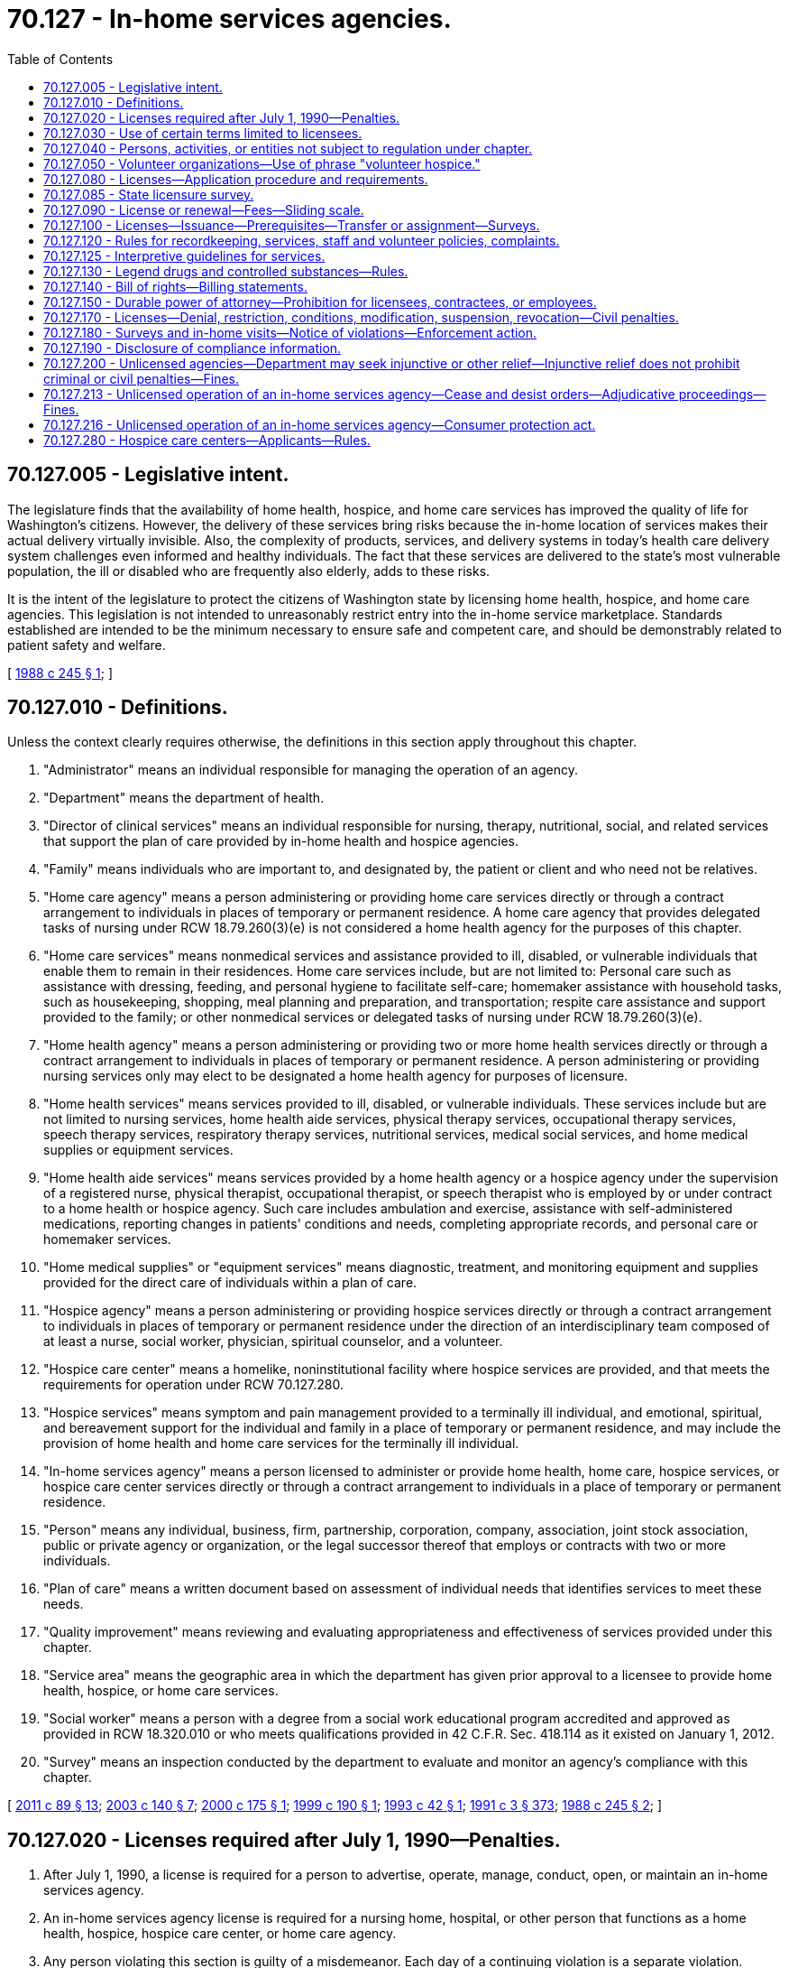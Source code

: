 = 70.127 - In-home services agencies.
:toc:

== 70.127.005 - Legislative intent.
The legislature finds that the availability of home health, hospice, and home care services has improved the quality of life for Washington's citizens. However, the delivery of these services bring risks because the in-home location of services makes their actual delivery virtually invisible. Also, the complexity of products, services, and delivery systems in today's health care delivery system challenges even informed and healthy individuals. The fact that these services are delivered to the state's most vulnerable population, the ill or disabled who are frequently also elderly, adds to these risks.

It is the intent of the legislature to protect the citizens of Washington state by licensing home health, hospice, and home care agencies. This legislation is not intended to unreasonably restrict entry into the in-home service marketplace. Standards established are intended to be the minimum necessary to ensure safe and competent care, and should be demonstrably related to patient safety and welfare.

[ http://leg.wa.gov/CodeReviser/documents/sessionlaw/1988c245.pdf?cite=1988%20c%20245%20§%201[1988 c 245 § 1]; ]

== 70.127.010 - Definitions.
Unless the context clearly requires otherwise, the definitions in this section apply throughout this chapter.

. "Administrator" means an individual responsible for managing the operation of an agency.

. "Department" means the department of health.

. "Director of clinical services" means an individual responsible for nursing, therapy, nutritional, social, and related services that support the plan of care provided by in-home health and hospice agencies.

. "Family" means individuals who are important to, and designated by, the patient or client and who need not be relatives.

. "Home care agency" means a person administering or providing home care services directly or through a contract arrangement to individuals in places of temporary or permanent residence. A home care agency that provides delegated tasks of nursing under RCW 18.79.260(3)(e) is not considered a home health agency for the purposes of this chapter.

. "Home care services" means nonmedical services and assistance provided to ill, disabled, or vulnerable individuals that enable them to remain in their residences. Home care services include, but are not limited to: Personal care such as assistance with dressing, feeding, and personal hygiene to facilitate self-care; homemaker assistance with household tasks, such as housekeeping, shopping, meal planning and preparation, and transportation; respite care assistance and support provided to the family; or other nonmedical services or delegated tasks of nursing under RCW 18.79.260(3)(e).

. "Home health agency" means a person administering or providing two or more home health services directly or through a contract arrangement to individuals in places of temporary or permanent residence. A person administering or providing nursing services only may elect to be designated a home health agency for purposes of licensure.

. "Home health services" means services provided to ill, disabled, or vulnerable individuals. These services include but are not limited to nursing services, home health aide services, physical therapy services, occupational therapy services, speech therapy services, respiratory therapy services, nutritional services, medical social services, and home medical supplies or equipment services.

. "Home health aide services" means services provided by a home health agency or a hospice agency under the supervision of a registered nurse, physical therapist, occupational therapist, or speech therapist who is employed by or under contract to a home health or hospice agency. Such care includes ambulation and exercise, assistance with self-administered medications, reporting changes in patients' conditions and needs, completing appropriate records, and personal care or homemaker services.

. "Home medical supplies" or "equipment services" means diagnostic, treatment, and monitoring equipment and supplies provided for the direct care of individuals within a plan of care.

. "Hospice agency" means a person administering or providing hospice services directly or through a contract arrangement to individuals in places of temporary or permanent residence under the direction of an interdisciplinary team composed of at least a nurse, social worker, physician, spiritual counselor, and a volunteer.

. "Hospice care center" means a homelike, noninstitutional facility where hospice services are provided, and that meets the requirements for operation under RCW 70.127.280.

. "Hospice services" means symptom and pain management provided to a terminally ill individual, and emotional, spiritual, and bereavement support for the individual and family in a place of temporary or permanent residence, and may include the provision of home health and home care services for the terminally ill individual.

. "In-home services agency" means a person licensed to administer or provide home health, home care, hospice services, or hospice care center services directly or through a contract arrangement to individuals in a place of temporary or permanent residence.

. "Person" means any individual, business, firm, partnership, corporation, company, association, joint stock association, public or private agency or organization, or the legal successor thereof that employs or contracts with two or more individuals.

. "Plan of care" means a written document based on assessment of individual needs that identifies services to meet these needs.

. "Quality improvement" means reviewing and evaluating appropriateness and effectiveness of services provided under this chapter.

. "Service area" means the geographic area in which the department has given prior approval to a licensee to provide home health, hospice, or home care services.

. "Social worker" means a person with a degree from a social work educational program accredited and approved as provided in RCW 18.320.010 or who meets qualifications provided in 42 C.F.R. Sec. 418.114 as it existed on January 1, 2012.

. "Survey" means an inspection conducted by the department to evaluate and monitor an agency's compliance with this chapter.

[ http://lawfilesext.leg.wa.gov/biennium/2011-12/Pdf/Bills/Session%20Laws/Senate/5020-S.SL.pdf?cite=2011%20c%2089%20§%2013[2011 c 89 § 13]; http://lawfilesext.leg.wa.gov/biennium/2003-04/Pdf/Bills/Session%20Laws/House/1753.SL.pdf?cite=2003%20c%20140%20§%207[2003 c 140 § 7]; http://lawfilesext.leg.wa.gov/biennium/1999-00/Pdf/Bills/Session%20Laws/House/2510.SL.pdf?cite=2000%20c%20175%20§%201[2000 c 175 § 1]; http://lawfilesext.leg.wa.gov/biennium/1999-00/Pdf/Bills/Session%20Laws/Senate/5499.SL.pdf?cite=1999%20c%20190%20§%201[1999 c 190 § 1]; http://lawfilesext.leg.wa.gov/biennium/1993-94/Pdf/Bills/Session%20Laws/Senate/5386-S.SL.pdf?cite=1993%20c%2042%20§%201[1993 c 42 § 1]; http://lawfilesext.leg.wa.gov/biennium/1991-92/Pdf/Bills/Session%20Laws/House/1115.SL.pdf?cite=1991%20c%203%20§%20373[1991 c 3 § 373]; http://leg.wa.gov/CodeReviser/documents/sessionlaw/1988c245.pdf?cite=1988%20c%20245%20§%202[1988 c 245 § 2]; ]

== 70.127.020 - Licenses required after July 1, 1990—Penalties.
. After July 1, 1990, a license is required for a person to advertise, operate, manage, conduct, open, or maintain an in-home services agency.

. An in-home services agency license is required for a nursing home, hospital, or other person that functions as a home health, hospice, hospice care center, or home care agency.

. Any person violating this section is guilty of a misdemeanor. Each day of a continuing violation is a separate violation.

. If any corporation conducts any activity for which a license is required by this chapter without the required license, it may be punished by forfeiture of its corporate charter.

. All fines, forfeitures, and penalties collected or assessed by a court because of a violation of this section shall be deposited in the department's local fee account.

[ http://lawfilesext.leg.wa.gov/biennium/2003-04/Pdf/Bills/Session%20Laws/Senate/5758.SL.pdf?cite=2003%20c%2053%20§%20363[2003 c 53 § 363]; http://lawfilesext.leg.wa.gov/biennium/1999-00/Pdf/Bills/Session%20Laws/House/2510.SL.pdf?cite=2000%20c%20175%20§%202[2000 c 175 § 2]; http://leg.wa.gov/CodeReviser/documents/sessionlaw/1988c245.pdf?cite=1988%20c%20245%20§%203[1988 c 245 § 3]; ]

== 70.127.030 - Use of certain terms limited to licensees.
It is unlawful for any person to use the words:

. "Home health agency," "home health care services," "visiting nurse services," "home health," or "home health services" in its corporate or business name, or advertise using such words unless licensed to provide those services under this chapter;

. "Hospice agency," "hospice," "hospice services," "hospice care," or "hospice care center" in its corporate or business name, or advertise using such words unless licensed to provide those services under this chapter;

. "Home care agency," "home care services," or "home care" in its corporate or business name, or advertise using such words unless licensed to provide those services under this chapter; or

. "In-home services agency," "in-home services," or any similar term to indicate that a person is a home health, home care, hospice care center, or hospice agency in its corporate or business name, or advertise using such words unless licensed to provide those services under this chapter.

[ http://lawfilesext.leg.wa.gov/biennium/1999-00/Pdf/Bills/Session%20Laws/House/2510.SL.pdf?cite=2000%20c%20175%20§%203[2000 c 175 § 3]; http://leg.wa.gov/CodeReviser/documents/sessionlaw/1988c245.pdf?cite=1988%20c%20245%20§%204[1988 c 245 § 4]; ]

== 70.127.040 - Persons, activities, or entities not subject to regulation under chapter.
The following are not subject to regulation for the purposes of this chapter:

. A family member providing home health, hospice, or home care services;

. A person who provides only meal services in an individual's permanent or temporary residence;

. An individual providing home care through a direct agreement with a recipient of care in an individual's permanent or temporary residence;

. A person furnishing or delivering home medical supplies or equipment that does not involve the provision of services beyond those necessary to deliver, set up, and monitor the proper functioning of the equipment and educate the user on its proper use;

. A person who provides services through a contract with a licensed agency;

. An employee or volunteer of a licensed agency who provides services only as an employee or volunteer;

. Facilities and institutions, including but not limited to nursing homes under chapter 18.51 RCW, hospitals under chapter 70.41 RCW, adult family homes under chapter 70.128 RCW, assisted living facilities under chapter 18.20 RCW, developmental disability residential programs under chapter 71A.12 RCW, other entities licensed under chapter 71.12 RCW, or other licensed facilities and institutions, only when providing services to persons residing within the facility or institution;

. Local and combined city-county health departments providing services under chapters 70.05 and 70.08 RCW;

. An individual providing care to ill individuals, individuals with disabilities, or vulnerable individuals through a contract with the department of social and health services;

. Nursing homes, hospitals, or other institutions, agencies, organizations, or persons that contract with licensed home health, hospice, or home care agencies for the delivery of services;

. In-home assessments of an ill individual, an individual with a disability, or a vulnerable individual that does not result in regular ongoing care at home;

. Services conducted by and for the adherents of a church or religious denomination that rely upon spiritual means alone through prayer for healing in accordance with the tenets and practices of such church or religious denomination and the bona fide religious beliefs genuinely held by such adherents;

. A medicare-approved dialysis center operating a medicare-approved home dialysis program;

. A person providing case management services. For the purposes of this subsection, "case management" means the assessment, coordination, authorization, planning, training, and monitoring of home health, hospice, and home care, and does not include the direct provision of care to an individual;

. Pharmacies licensed under RCW 18.64.043 that deliver prescription drugs and durable medical equipment that does not involve the use of professional services beyond those authorized to be performed by licensed pharmacists pursuant to chapter 18.64 RCW and those necessary to set up and monitor the proper functioning of the equipment and educate the person on its proper use;

. A volunteer hospice complying with the requirements of RCW 70.127.050;

. A person who provides home care services without compensation;

. Nursing homes that provide telephone or web-based transitional care management services; and

. A rural health clinic providing health services in a home health shortage area as declared by the department pursuant to 42 C.F.R. Sec. 405.2416.

[ http://lawfilesext.leg.wa.gov/biennium/2019-20/Pdf/Bills/Session%20Laws/Senate/6359.SL.pdf?cite=2020%20c%20258%20§%202[2020 c 258 § 2]; http://lawfilesext.leg.wa.gov/biennium/2011-12/Pdf/Bills/Session%20Laws/House/2056-S.SL.pdf?cite=2012%20c%2010%20§%2054[2012 c 10 § 54]; http://lawfilesext.leg.wa.gov/biennium/2011-12/Pdf/Bills/Session%20Laws/Senate/5708-S.SL.pdf?cite=2011%20c%20366%20§%206[2011 c 366 § 6]; http://lawfilesext.leg.wa.gov/biennium/2003-04/Pdf/Bills/Session%20Laws/House/1296.SL.pdf?cite=2003%20c%20275%20§%203[2003 c 275 § 3]; http://lawfilesext.leg.wa.gov/biennium/2003-04/Pdf/Bills/Session%20Laws/House/1753.SL.pdf?cite=2003%20c%20140%20§%208[2003 c 140 § 8]; http://lawfilesext.leg.wa.gov/biennium/1999-00/Pdf/Bills/Session%20Laws/House/2510.SL.pdf?cite=2000%20c%20175%20§%204[2000 c 175 § 4]; http://lawfilesext.leg.wa.gov/biennium/1993-94/Pdf/Bills/Session%20Laws/Senate/5386-S.SL.pdf?cite=1993%20c%2042%20§%202[1993 c 42 § 2]; http://leg.wa.gov/CodeReviser/documents/sessionlaw/1988c245.pdf?cite=1988%20c%20245%20§%205[1988 c 245 § 5]; ]

== 70.127.050 - Volunteer organizations—Use of phrase "volunteer hospice."
. An entity that provides hospice care without receiving compensation for delivery of any of its services is exempt from licensure pursuant to RCW 70.127.020(1) if it notifies the department, on forms provided by the department, of its name, address, name of owner, and a statement affirming that it provides hospice care without receiving compensation for delivery of any of its services. This form must be filed with the department within sixty days after being informed in writing by the department of this requirement for obtaining exemption from licensure under this chapter.

. For the purposes of this section, it is not relevant if the entity compensates its staff. For the purposes of this section, the word "compensation" does not include donations.

. Notwithstanding the provisions of RCW 70.127.030(2), an entity that provides hospice care without receiving compensation for delivery of any of its services is allowed to use the phrase "volunteer hospice."

. Nothing in this chapter precludes an entity providing hospice care without receiving compensation for delivery of any of its services from obtaining a hospice license if it so chooses, but that entity would be exempt from the requirements set forth in RCW 70.127.080(1)(d).

[ http://lawfilesext.leg.wa.gov/biennium/1999-00/Pdf/Bills/Session%20Laws/House/2510.SL.pdf?cite=2000%20c%20175%20§%205[2000 c 175 § 5]; http://lawfilesext.leg.wa.gov/biennium/1993-94/Pdf/Bills/Session%20Laws/Senate/5386-S.SL.pdf?cite=1993%20c%2042%20§%203[1993 c 42 § 3]; http://leg.wa.gov/CodeReviser/documents/sessionlaw/1988c245.pdf?cite=1988%20c%20245%20§%206[1988 c 245 § 6]; ]

== 70.127.080 - Licenses—Application procedure and requirements.
. An applicant for an in-home services agency license shall:

.. File a written application on a form provided by the department;

.. Demonstrate ability to comply with this chapter and the rules adopted under this chapter;

.. Cooperate with on-site survey conducted by the department except as provided in RCW 70.127.085;

.. Provide evidence of and maintain professional liability, public liability, and property damage insurance in an amount established by the department, based on industry standards. This subsection shall not apply to hospice agency applicants that provide hospice care without receiving compensation for delivery of services;

.. Provide documentation of an organizational structure, and the identity of the applicant, officers, administrator, directors of clinical services, partners, managing employees, or owners of ten percent or more of the applicant's assets;

.. File with the department for approval a description of the service area in which the applicant will operate and a description of how the applicant intends to provide management and supervision of services throughout the service area. The department shall adopt rules necessary to establish criteria for approval that are related to appropriate management and supervision of services throughout the service area. In developing the rules, the department may not establish criteria that:

... Limit the number or type of agencies in any service area; or

... Limit the number of persons any agency may serve within its service area unless the criteria are related to the need for trained and available staff to provide services within the service area;

.. File with the department a list of the home health, hospice, and home care services provided directly and under contract;

.. Pay to the department a license fee as provided in RCW 70.127.090;

.. Comply with RCW 43.43.830 through 43.43.842 for criminal background checks; and

.. Provide any other information that the department may reasonably require.

. A certificate of need under chapter 70.38 RCW is not required for licensure except for the operation of a hospice care center.

[ http://lawfilesext.leg.wa.gov/biennium/1999-00/Pdf/Bills/Session%20Laws/House/2510.SL.pdf?cite=2000%20c%20175%20§%206[2000 c 175 § 6]; http://lawfilesext.leg.wa.gov/biennium/1999-00/Pdf/Bills/Session%20Laws/Senate/5499.SL.pdf?cite=1999%20c%20190%20§%202[1999 c 190 § 2]; http://lawfilesext.leg.wa.gov/biennium/1993-94/Pdf/Bills/Session%20Laws/Senate/5386-S.SL.pdf?cite=1993%20c%2042%20§%204[1993 c 42 § 4]; http://leg.wa.gov/CodeReviser/documents/sessionlaw/1988c245.pdf?cite=1988%20c%20245%20§%209[1988 c 245 § 9]; ]

== 70.127.085 - State licensure survey.
. Notwithstanding the provisions of RCW 70.127.080(1)(c), an in-home services agency that is certified by the federal medicare program, or accredited by the community health accreditation program, or the joint commission on accreditation of health care organizations as a home health or hospice agency is not subject to a state licensure survey if:

.. The department determines that the applicable survey standards of the certification or accreditation program are substantially equivalent to those required by this chapter;

.. An on-site survey has been conducted for the purposes of certification or accreditation during the previous twenty-four months; and

.. The department receives directly from the certifying or accrediting entity or from the licensee applicant copies of the initial and subsequent survey reports and other relevant reports or findings that indicate compliance with licensure requirements.

. Notwithstanding the provisions of RCW 70.127.080(1)(c), an in-home services agency providing services under contract with the department of social and health services or area agency on aging to provide home care services and that is monitored by the department of social and health services or area agency on aging is not subject to a state licensure survey by the department of health if:

.. The department determines that the department of social and health services or an area agency on aging monitoring standards are substantially equivalent to those required by this chapter;

.. An on-site monitoring has been conducted by the department of social and health services or an area agency on aging during the previous twenty-four months;

.. The department of social and health services or an area agency on aging includes in its monitoring a sample of private pay clients, if applicable; and

.. The department receives directly from the department of social and health services copies of monitoring reports and other relevant reports or findings that indicate compliance with licensure requirements.

. The department retains authority to survey those services areas not addressed by the national accrediting body, department of social and health services, or an area agency on aging.

. In reviewing the federal, the joint commission on accreditation of health care organizations, the community health accreditation program, or the department of social and health services survey standards for substantial equivalency to those set forth in this chapter, the department is directed to provide the most liberal interpretation consistent with the intent of this chapter. In the event the department determines at any time that the survey standards are not substantially equivalent to those required by this chapter, the department is directed to notify the affected licensees. The notification shall contain a detailed description of the deficiencies in the alternative survey process, as well as an explanation concerning the risk to the consumer. The determination of substantial equivalency for alternative survey process and lack of substantial equivalency are agency actions and subject to RCW 34.05.210 through 34.05.395 and 34.05.510 through 34.05.675.

. The department is authorized to perform a validation survey on in-home services agencies who previously received a survey through accreditation or contracts with the department of social and health services or an area agency on aging under subsection (2) of this section. The department is authorized to perform a validation survey on no greater than ten percent of each type of certification or accreditation survey.

. This section does not affect the department's enforcement authority for licensed agencies.

[ http://lawfilesext.leg.wa.gov/biennium/1999-00/Pdf/Bills/Session%20Laws/House/2510.SL.pdf?cite=2000%20c%20175%20§%207[2000 c 175 § 7]; http://lawfilesext.leg.wa.gov/biennium/1993-94/Pdf/Bills/Session%20Laws/Senate/5386-S.SL.pdf?cite=1993%20c%2042%20§%2011[1993 c 42 § 11]; ]

== 70.127.090 - License or renewal—Fees—Sliding scale.
. Application and renewal fee: An application for a license or any renewal shall be accompanied by a fee as established by the department under RCW 43.70.250. The department shall adopt by rule licensure fees based on a sliding scale using such factors as the number of agency full-time equivalents, geographic area served, number of locations, or type and volume of services provided. For agencies receiving a licensure survey that requires more than two on-site surveys by the department per licensure period, an additional fee as determined by the department by rule shall be charged for each additional on-site survey. The department may set different licensure fees for each licensure category. Agencies receiving a license without necessity of an on-site survey by the department under this chapter shall pay the same licensure or transfer fee as other agencies in their licensure category.

. Change of ownership fee: The department shall charge a reasonable fee for processing changes in ownership. The fee for transfer of ownership may not exceed fifty percent of the base licensure fee.

. Late fee: The department may establish a late fee for failure to apply for licensure or renewal as required by this chapter.

[ http://lawfilesext.leg.wa.gov/biennium/1999-00/Pdf/Bills/Session%20Laws/House/2510.SL.pdf?cite=2000%20c%20175%20§%208[2000 c 175 § 8]; http://lawfilesext.leg.wa.gov/biennium/1999-00/Pdf/Bills/Session%20Laws/Senate/5499.SL.pdf?cite=1999%20c%20190%20§%203[1999 c 190 § 3]; http://lawfilesext.leg.wa.gov/biennium/1993-94/Pdf/Bills/Session%20Laws/Senate/5386-S.SL.pdf?cite=1993%20c%2042%20§%205[1993 c 42 § 5]; http://leg.wa.gov/CodeReviser/documents/sessionlaw/1988c245.pdf?cite=1988%20c%20245%20§%2010[1988 c 245 § 10]; ]

== 70.127.100 - Licenses—Issuance—Prerequisites—Transfer or assignment—Surveys.
Upon receipt of an application under RCW 70.127.080 for a license and the license fee, the department shall issue a license if the applicant meets the requirements established under this chapter. A license issued under this chapter shall not be transferred or assigned without thirty days prior notice to the department and the department's approval. A license, unless suspended or revoked, is effective for a period of two years, however an initial license is only effective for twelve months. The department shall conduct a survey within each licensure period and may conduct a licensure survey after ownership transfer.

[ http://lawfilesext.leg.wa.gov/biennium/1999-00/Pdf/Bills/Session%20Laws/House/2510.SL.pdf?cite=2000%20c%20175%20§%209[2000 c 175 § 9]; http://lawfilesext.leg.wa.gov/biennium/1993-94/Pdf/Bills/Session%20Laws/Senate/5386-S.SL.pdf?cite=1993%20c%2042%20§%206[1993 c 42 § 6]; http://leg.wa.gov/CodeReviser/documents/sessionlaw/1988c245.pdf?cite=1988%20c%20245%20§%2011[1988 c 245 § 11]; ]

== 70.127.120 - Rules for recordkeeping, services, staff and volunteer policies, complaints.
The department shall adopt rules consistent with RCW 70.127.005 necessary to implement this chapter under chapter 34.05 RCW. In order to ensure safe and adequate care, the rules shall address at a minimum the following:

. Maintenance and preservation of all records relating directly to the care and treatment of individuals by licensees;

. Establishment and implementation of a procedure for the receipt, investigation, and disposition of complaints regarding services provided;

. Establishment and implementation of a plan for ongoing care of individuals and preservation of records if the licensee ceases operations;

. Supervision of services;

. Establishment and implementation of written policies regarding response to referrals and access to services;

. Establishment and implementation of written personnel policies, procedures and personnel records for paid staff that provide for prehire screening, minimum qualifications, regular performance evaluations, including observation in the home, participation in orientation and in-service training, and involvement in quality improvement activities. The department may not establish experience or other qualifications for agency personnel or contractors beyond that required by state law;

. Establishment and implementation of written policies and procedures for volunteers who have direct patient/client contact and that provide for background and health screening, orientation, and supervision;

. Establishment and implementation of written policies for obtaining regular reports on patient satisfaction;

. Establishment and implementation of a quality improvement process;

. Establishment and implementation of policies related to the delivery of care including:

.. Plan of care for each individual served;

.. Periodic review of the plan of care;

.. Supervision of care and clinical consultation as necessary;

.. Care consistent with the plan;

.. Admission, transfer, and discharge from care; and

.. For hospice services:

... Availability of twenty-four hour seven days a week hospice registered nurse consultation and in-home services as appropriate;

... Interdisciplinary team communication as appropriate and necessary; and

... The use and availability of volunteers to provide family support and respite care; and

. Establishment and implementation of policies related to agency implementation and oversight of nurse delegation as defined in RCW 18.79.260(3)(e).

[ http://lawfilesext.leg.wa.gov/biennium/2003-04/Pdf/Bills/Session%20Laws/House/1753.SL.pdf?cite=2003%20c%20140%20§%209[2003 c 140 § 9]; http://lawfilesext.leg.wa.gov/biennium/1999-00/Pdf/Bills/Session%20Laws/House/2510.SL.pdf?cite=2000%20c%20175%20§%2010[2000 c 175 § 10]; http://lawfilesext.leg.wa.gov/biennium/1993-94/Pdf/Bills/Session%20Laws/Senate/5386-S.SL.pdf?cite=1993%20c%2042%20§%208[1993 c 42 § 8]; http://leg.wa.gov/CodeReviser/documents/sessionlaw/1988c245.pdf?cite=1988%20c%20245%20§%2013[1988 c 245 § 13]; ]

== 70.127.125 - Interpretive guidelines for services.
The department is directed to continue to develop, with opportunity for comment from licensees, interpretive guidelines that are specific to each type of service and consistent with legislative intent.

[ http://lawfilesext.leg.wa.gov/biennium/1999-00/Pdf/Bills/Session%20Laws/House/2510.SL.pdf?cite=2000%20c%20175%20§%2011[2000 c 175 § 11]; http://lawfilesext.leg.wa.gov/biennium/1993-94/Pdf/Bills/Session%20Laws/Senate/5386-S.SL.pdf?cite=1993%20c%2042%20§%207[1993 c 42 § 7]; ]

== 70.127.130 - Legend drugs and controlled substances—Rules.
Licensees shall conform to the standards of RCW 69.41.030 and 69.50.308. Rules adopted by the department concerning the use of legend drugs or controlled substances shall reference and be consistent with pharmacy quality assurance commission rules.

[ http://lawfilesext.leg.wa.gov/biennium/2013-14/Pdf/Bills/Session%20Laws/House/1609.SL.pdf?cite=2013%20c%2019%20§%20125[2013 c 19 § 125]; http://lawfilesext.leg.wa.gov/biennium/1993-94/Pdf/Bills/Session%20Laws/Senate/5386-S.SL.pdf?cite=1993%20c%2042%20§%209[1993 c 42 § 9]; http://leg.wa.gov/CodeReviser/documents/sessionlaw/1988c245.pdf?cite=1988%20c%20245%20§%2014[1988 c 245 § 14]; ]

== 70.127.140 - Bill of rights—Billing statements.
. An in-home services agency shall provide each individual or designated representative with a written bill of rights affirming each individual's right to:

.. A listing of the in-home services offered by the in-home services agency and those being provided;

.. The name of the individual supervising the care and the manner in which that individual may be contacted;

.. A description of the process for submitting and addressing complaints;

.. Submit complaints without retaliation and to have the complaint addressed by the agency;

.. Be informed of the state complaint hotline number;

.. A statement advising the individual or representative of the right to ongoing participation in the development of the plan of care;

.. A statement providing that the individual or representative is entitled to information regarding access to the department's listing of providers and to select any licensee to provide care, subject to the individual's reimbursement mechanism or other relevant contractual obligations;

.. Be treated with courtesy, respect, privacy, and freedom from abuse and discrimination;

.. Refuse treatment or services;

.. Have property treated with respect;

.. Privacy of personal information and confidentiality of health care records;

.. Be cared for by properly trained staff with coordination of services;

.. A fully itemized billing statement upon request, including the date of each service and the charge. Licensees providing services through a managed care plan shall not be required to provide itemized billing statements; and

.. Be informed about advanced directives and the agency's responsibility to implement them.

. An in-home services agency shall ensure rights under this section are implemented and updated as appropriate.

[ http://lawfilesext.leg.wa.gov/biennium/1999-00/Pdf/Bills/Session%20Laws/House/2510.SL.pdf?cite=2000%20c%20175%20§%2012[2000 c 175 § 12]; http://leg.wa.gov/CodeReviser/documents/sessionlaw/1988c245.pdf?cite=1988%20c%20245%20§%2015[1988 c 245 § 15]; ]

== 70.127.150 - Durable power of attorney—Prohibition for licensees, contractees, or employees.
No licensee, contractee, or employee may hold a durable power of attorney on behalf of any individual who is receiving care from the licensee.

[ http://lawfilesext.leg.wa.gov/biennium/1999-00/Pdf/Bills/Session%20Laws/House/2510.SL.pdf?cite=2000%20c%20175%20§%2013[2000 c 175 § 13]; http://leg.wa.gov/CodeReviser/documents/sessionlaw/1988c245.pdf?cite=1988%20c%20245%20§%2016[1988 c 245 § 16]; ]

== 70.127.170 - Licenses—Denial, restriction, conditions, modification, suspension, revocation—Civil penalties.
Pursuant to chapter 34.05 RCW and RCW 70.127.180(3), the department may deny, restrict, condition, modify, suspend, or revoke a license under this chapter or, in lieu thereof or in addition thereto, assess monetary penalties of a civil nature not to exceed one thousand dollars per violation, or require a refund of any amounts billed to, and collected from, the consumer or third-party payor in any case in which it finds that the licensee, or any applicant, officer, director, partner, managing employee, or owner of ten percent or more of the applicant's or licensee's assets:

. Failed or refused to comply with the requirements of this chapter or the standards or rules adopted under this chapter;

. Was the holder of a license issued pursuant to this chapter that was revoked for cause and never reissued by the department, or that was suspended for cause and the terms of the suspension have not been fulfilled and the licensee has continued to operate;

. Has knowingly or with reason to know made a misrepresentation of, false statement of, or failed to disclose, a material fact to the department in an application for the license or any data attached thereto or in any record required by this chapter or matter under investigation by the department, or during a survey, or concerning information requested by the department;

. Refused to allow representatives of the department to inspect any book, record, or file required by this chapter to be maintained or any portion of the licensee's premises;

. Willfully prevented, interfered with, or attempted to impede in any way the work of any representative of the department and the lawful enforcement of any provision of this chapter. This includes but is not limited to: Willful misrepresentation of facts during a survey, investigation, or administrative proceeding or any other legal action; or use of threats or harassment against any patient, client, or witness, or use of financial inducements to any patient, client, or witness to prevent or attempt to prevent him or her from providing evidence during a survey or investigation, in an administrative proceeding, or any other legal action involving the department;

. Willfully prevented or interfered with any representative of the department in the preservation of evidence of any violation of this chapter or the rules adopted under this chapter;

. Failed to pay any civil monetary penalty assessed by the department pursuant to this chapter within ten days after the assessment becomes final;

. Used advertising that is false, fraudulent, or misleading;

. Has repeated incidents of personnel performing services beyond their authorized scope of practice;

. Misrepresented or was fraudulent in any aspect of the conduct of the licensee's business;

. Within the last five years, has been found in a civil or criminal proceeding to have committed any act that reasonably relates to the person's fitness to establish, maintain, or administer an agency or to provide care in the home of another;

. Was the holder of a license to provide care or treatment to ill, disabled, or vulnerable individuals that was denied, restricted, not renewed, surrendered, suspended, or revoked by a competent authority in any state, federal, or foreign jurisdiction. A certified copy of the order, stipulation, or agreement is conclusive evidence of the denial, restriction, nonrenewal, surrender, suspension, or revocation;

. Violated any state or federal statute, or administrative rule regulating the operation of the agency;

. Failed to comply with an order issued by the secretary or designee;

. Aided or abetted the unlicensed operation of an in-home services agency;

. Operated beyond the scope of the in-home services agency license;

. Failed to adequately supervise staff to the extent that the health or safety of a patient or client was at risk;

. Compromised the health or safety of a patient or client, including, but not limited to, the individual performing services beyond their authorized scope of practice;

. Continued to operate after license revocation, suspension, or expiration, or operating outside the parameters of a modified, conditioned, or restricted license;

. Failed or refused to comply with chapter 70.02 RCW;

. Abused, neglected, abandoned, or financially exploited a patient or client as these terms are defined in RCW 74.34.020;

. Misappropriated the property of an individual;

. Is unqualified or unable to operate or direct the operation of the agency according to this chapter and the rules adopted under this chapter;

. Obtained or attempted to obtain a license by fraudulent means or misrepresentation; or

. Failed to report abuse or neglect of a patient or client in violation of chapter 74.34 RCW.

[ http://lawfilesext.leg.wa.gov/biennium/2003-04/Pdf/Bills/Session%20Laws/House/1753.SL.pdf?cite=2003%20c%20140%20§%2010[2003 c 140 § 10]; http://lawfilesext.leg.wa.gov/biennium/1999-00/Pdf/Bills/Session%20Laws/House/2510.SL.pdf?cite=2000%20c%20175%20§%2014[2000 c 175 § 14]; http://leg.wa.gov/CodeReviser/documents/sessionlaw/1988c245.pdf?cite=1988%20c%20245%20§%2018[1988 c 245 § 18]; ]

== 70.127.180 - Surveys and in-home visits—Notice of violations—Enforcement action.
. The department may at any time conduct a survey of all records and operations of a licensee in order to determine compliance with this chapter. The department may conduct in-home visits to observe patient/client care and services. The right to conduct a survey shall extend to any premises and records of persons whom the department has reason to believe are providing home health, hospice, or home care services without a license.

. Following a survey, the department shall give written notice of any violation of this chapter or the rules adopted under this chapter. The notice shall describe the reasons for noncompliance.

. The licensee may be subject to formal enforcement action under RCW 70.127.170 if the department determines: (a) The licensee has previously been subject to a formal enforcement action for the same or similar type of violation of the same statute or rule, or has been given previous notice of the same or similar type of violation of the same statute or rule; (b) the licensee failed to achieve compliance with a statute, rule, or order by the date established in a previously issued notice or order; (c) the violation resulted in actual serious physical or emotional harm or immediate threat to the health, safety, welfare, or rights of one or more individuals; or (d) the violation has a potential for serious physical or emotional harm or immediate threat to the health, safety, welfare, or rights of one or more individuals.

[ http://lawfilesext.leg.wa.gov/biennium/1999-00/Pdf/Bills/Session%20Laws/House/2510.SL.pdf?cite=2000%20c%20175%20§%2015[2000 c 175 § 15]; http://leg.wa.gov/CodeReviser/documents/sessionlaw/1988c245.pdf?cite=1988%20c%20245%20§%2019[1988 c 245 § 19]; ]

== 70.127.190 - Disclosure of compliance information.
All information received by the department through filed reports, surveys, and in-home visits conducted under this chapter shall not be disclosed publicly in any manner that would identify individuals receiving care under this chapter.

[ http://lawfilesext.leg.wa.gov/biennium/1999-00/Pdf/Bills/Session%20Laws/House/2510.SL.pdf?cite=2000%20c%20175%20§%2016[2000 c 175 § 16]; http://leg.wa.gov/CodeReviser/documents/sessionlaw/1988c245.pdf?cite=1988%20c%20245%20§%2020[1988 c 245 § 20]; ]

== 70.127.200 - Unlicensed agencies—Department may seek injunctive or other relief—Injunctive relief does not prohibit criminal or civil penalties—Fines.
. Notwithstanding the existence or use of any other remedy, the department may, in the manner provided by law and upon the advice of the attorney general, who shall represent the department in the proceedings, maintain an action in the name of the state for an injunction or other process against any person to restrain or prevent the advertising, operating, maintaining, managing, or opening of a home health, hospice, hospice care center, or home care agency without an in-home services agency license under this chapter.

. The injunction shall not relieve the person operating an in-home services agency without a license from criminal prosecution, or the imposition of a civil fine under RCW 70.127.213(2), but the remedy by injunction shall be in addition to any criminal liability or civil fine. A person that violates an injunction issued under this chapter shall pay a civil penalty, as determined by the court, of not more than twenty-five thousand dollars, which shall be deposited in the department's local fee account. For the purpose of this section, the superior court issuing any injunction shall retain jurisdiction and the cause shall be continued, and in such cases the attorney general acting in the name of the state may petition for the recovery of civil penalties. All fines, forfeitures, and penalties collected or assessed by a court because of a violation of RCW 70.127.020 shall be deposited in the department's local fee account.

[ http://lawfilesext.leg.wa.gov/biennium/1999-00/Pdf/Bills/Session%20Laws/House/2510.SL.pdf?cite=2000%20c%20175%20§%2017[2000 c 175 § 17]; http://leg.wa.gov/CodeReviser/documents/sessionlaw/1988c245.pdf?cite=1988%20c%20245%20§%2021[1988 c 245 § 21]; ]

== 70.127.213 - Unlicensed operation of an in-home services agency—Cease and desist orders—Adjudicative proceedings—Fines.
. The department may issue a notice of intention to issue a cease and desist order to any person whom the department has reason to believe is engaged in the unlicensed operation of an in-home services agency. The person to whom the notice of intent is issued may request an adjudicative proceeding to contest the charges. The request for hearing must be filed within twenty days after service of the notice of intent to issue a cease and desist order. The failure to request a hearing constitutes a default, whereupon the department may enter a permanent cease and desist order, which may include a civil fine. All proceedings shall be conducted in accordance with chapter 34.05 RCW.

. If the department makes a final determination that a person has engaged or is engaging in unlicensed operation of an in-home services agency, the department may issue a cease and desist order. In addition, the department may impose a civil fine in an amount not exceeding one thousand dollars for each day upon which the person engaged in unlicensed operation of an in-home services agency. The proceeds of such fines shall be deposited in the department's local fee account.

. If the department makes a written finding of fact that the public interest will be irreparably harmed by delay in issuing an order, the department may issue a temporary cease and desist order. The person receiving a temporary cease and desist order shall be provided an opportunity for a prompt hearing. The temporary cease and desist order shall remain in effect until further order of the department. The failure to request a prompt or regularly scheduled hearing constitutes a default, whereupon the department may enter a permanent cease and desist order, which may include a civil fine.

. Neither the issuance of a cease and desist order nor payment of a civil fine shall relieve the person so operating an in-home services agency without a license from criminal prosecution, but the remedy of a cease and desist order or civil fine shall be in addition to any criminal liability. The cease and desist order is conclusive proof of unlicensed operation and may be enforced under RCW 7.21.060. This method of enforcement of the cease and desist order or civil fine may be used in addition to, or as an alternative to, any provisions for enforcement of agency orders set out in chapter 34.05 RCW.

[ http://lawfilesext.leg.wa.gov/biennium/1999-00/Pdf/Bills/Session%20Laws/House/2510.SL.pdf?cite=2000%20c%20175%20§%2019[2000 c 175 § 19]; ]

== 70.127.216 - Unlicensed operation of an in-home services agency—Consumer protection act.
The legislature finds that the operation of an in-home services agency without a license in violation of this chapter is a matter vitally affecting the public interest for the purpose of applying the consumer protection act, chapter 19.86 RCW. Operation of an in-home services agency without a license in violation of this chapter is not reasonable in relation to the development and preservation of business. Such a violation is an unfair or deceptive act in trade or commerce and an unfair method of competition for the purpose of applying the consumer protection act, chapter 19.86 RCW.

[ http://lawfilesext.leg.wa.gov/biennium/1999-00/Pdf/Bills/Session%20Laws/House/2510.SL.pdf?cite=2000%20c%20175%20§%2020[2000 c 175 § 20]; ]

== 70.127.280 - Hospice care centers—Applicants—Rules.
. Applicants desiring to operate a hospice care center are subject to the following:

.. The application may only be made by a licensed hospice agency. The agency shall list which of the following service categories will be provided:

... General inpatient care;

... Continuous home care;

... Routine home care; or

... Inpatient respite care;

.. A certificate of need is required under chapter 70.38 RCW;

.. A hospice agency may operate more than one hospice care center in its service area;

.. For hospice agencies that operate a hospice care center, no more than forty-nine percent of patient care days, in the aggregate on a biennial basis, may be provided in the hospice care center;

.. The maximum number of beds in a hospice care center is twenty;

.. The maximum number of individuals per room is one, unless the individual requests a roommate;

.. A hospice care center may either be owned or leased by a hospice agency. If the agency leases space, all delivery of interdisciplinary services, to include staffing and management, shall be done by the hospice agency; and

.. A hospice care center may either be freestanding or a separate portion of another building.

. The department is authorized to develop rules to implement this section. The rules shall be specific to each hospice care center service category provided. The rules shall at least specifically address the following:

.. Adequate space for family members to visit, meet, cook, share meals, and stay overnight with patients or clients;

.. A separate external entrance, clearly identifiable to the public when part of an existing structure;

.. Construction, maintenance, and operation of a hospice care center;

.. Means to inform the public which hospice care center service categories are provided; and

.. A registered nurse present twenty-four hours a day, seven days a week for hospice care centers delivering general inpatient services.

. Hospice agencies which as of January 1, 2000, operate the functional equivalent of a hospice care center through licensure as a hospital, under chapter 70.41 RCW, shall be exempt from the certificate of need requirement for hospice care centers if they apply for and receive a license as an in-home services agency to operate a hospice home care center by July 1, 2002.

[ http://lawfilesext.leg.wa.gov/biennium/1999-00/Pdf/Bills/Session%20Laws/House/2510.SL.pdf?cite=2000%20c%20175%20§%2021[2000 c 175 § 21]; ]

